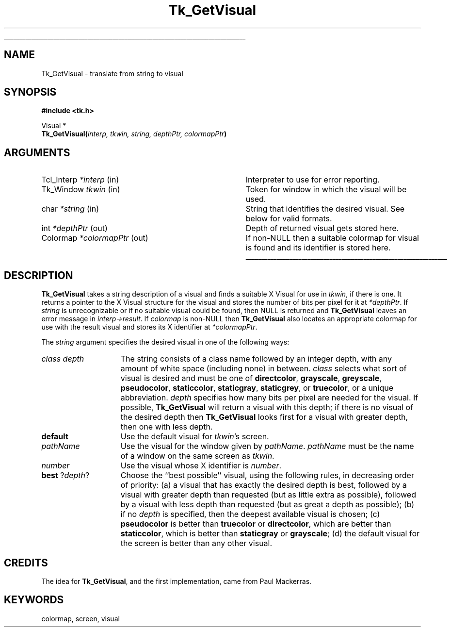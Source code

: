 '\"
'\" Copyright (c) 1994 The Regents of the University of California.
'\" Copyright (c) 1994-1996 Sun Microsystems, Inc.
'\"
'\" See the file "license.terms" for information on usage and redistribution
'\" of this file, and for a DISCLAIMER OF ALL WARRANTIES.
'\" 
'\" RCS: @(#) $Id: GetVisual.3,v 1.2 1998/09/14 18:22:51 stanton Exp $
'\" 
'\" The definitions below are for supplemental macros used in Tcl/Tk
'\" manual entries.
'\"
'\" .AP type name in/out ?indent?
'\"	Start paragraph describing an argument to a library procedure.
'\"	type is type of argument (int, etc.), in/out is either "in", "out",
'\"	or "in/out" to describe whether procedure reads or modifies arg,
'\"	and indent is equivalent to second arg of .IP (shouldn't ever be
'\"	needed;  use .AS below instead)
'\"
'\" .AS ?type? ?name?
'\"	Give maximum sizes of arguments for setting tab stops.  Type and
'\"	name are examples of largest possible arguments that will be passed
'\"	to .AP later.  If args are omitted, default tab stops are used.
'\"
'\" .BS
'\"	Start box enclosure.  From here until next .BE, everything will be
'\"	enclosed in one large box.
'\"
'\" .BE
'\"	End of box enclosure.
'\"
'\" .CS
'\"	Begin code excerpt.
'\"
'\" .CE
'\"	End code excerpt.
'\"
'\" .VS ?version? ?br?
'\"	Begin vertical sidebar, for use in marking newly-changed parts
'\"	of man pages.  The first argument is ignored and used for recording
'\"	the version when the .VS was added, so that the sidebars can be
'\"	found and removed when they reach a certain age.  If another argument
'\"	is present, then a line break is forced before starting the sidebar.
'\"
'\" .VE
'\"	End of vertical sidebar.
'\"
'\" .DS
'\"	Begin an indented unfilled display.
'\"
'\" .DE
'\"	End of indented unfilled display.
'\"
'\" .SO
'\"	Start of list of standard options for a Tk widget.  The
'\"	options follow on successive lines, in four columns separated
'\"	by tabs.
'\"
'\" .SE
'\"	End of list of standard options for a Tk widget.
'\"
'\" .OP cmdName dbName dbClass
'\"	Start of description of a specific option.  cmdName gives the
'\"	option's name as specified in the class command, dbName gives
'\"	the option's name in the option database, and dbClass gives
'\"	the option's class in the option database.
'\"
'\" .UL arg1 arg2
'\"	Print arg1 underlined, then print arg2 normally.
'\"
'\" RCS: @(#) $Id: man.macros,v 1.2 1998/09/14 18:39:54 stanton Exp $
'\"
'\"	# Set up traps and other miscellaneous stuff for Tcl/Tk man pages.
.if t .wh -1.3i ^B
.nr ^l \n(.l
.ad b
'\"	# Start an argument description
.de AP
.ie !"\\$4"" .TP \\$4
.el \{\
.   ie !"\\$2"" .TP \\n()Cu
.   el          .TP 15
.\}
.ie !"\\$3"" \{\
.ta \\n()Au \\n()Bu
\&\\$1	\\fI\\$2\\fP	(\\$3)
.\".b
.\}
.el \{\
.br
.ie !"\\$2"" \{\
\&\\$1	\\fI\\$2\\fP
.\}
.el \{\
\&\\fI\\$1\\fP
.\}
.\}
..
'\"	# define tabbing values for .AP
.de AS
.nr )A 10n
.if !"\\$1"" .nr )A \\w'\\$1'u+3n
.nr )B \\n()Au+15n
.\"
.if !"\\$2"" .nr )B \\w'\\$2'u+\\n()Au+3n
.nr )C \\n()Bu+\\w'(in/out)'u+2n
..
.AS Tcl_Interp Tcl_CreateInterp in/out
'\"	# BS - start boxed text
'\"	# ^y = starting y location
'\"	# ^b = 1
.de BS
.br
.mk ^y
.nr ^b 1u
.if n .nf
.if n .ti 0
.if n \l'\\n(.lu\(ul'
.if n .fi
..
'\"	# BE - end boxed text (draw box now)
.de BE
.nf
.ti 0
.mk ^t
.ie n \l'\\n(^lu\(ul'
.el \{\
.\"	Draw four-sided box normally, but don't draw top of
.\"	box if the box started on an earlier page.
.ie !\\n(^b-1 \{\
\h'-1.5n'\L'|\\n(^yu-1v'\l'\\n(^lu+3n\(ul'\L'\\n(^tu+1v-\\n(^yu'\l'|0u-1.5n\(ul'
.\}
.el \}\
\h'-1.5n'\L'|\\n(^yu-1v'\h'\\n(^lu+3n'\L'\\n(^tu+1v-\\n(^yu'\l'|0u-1.5n\(ul'
.\}
.\}
.fi
.br
.nr ^b 0
..
'\"	# VS - start vertical sidebar
'\"	# ^Y = starting y location
'\"	# ^v = 1 (for troff;  for nroff this doesn't matter)
.de VS
.if !"\\$2"" .br
.mk ^Y
.ie n 'mc \s12\(br\s0
.el .nr ^v 1u
..
'\"	# VE - end of vertical sidebar
.de VE
.ie n 'mc
.el \{\
.ev 2
.nf
.ti 0
.mk ^t
\h'|\\n(^lu+3n'\L'|\\n(^Yu-1v\(bv'\v'\\n(^tu+1v-\\n(^Yu'\h'-|\\n(^lu+3n'
.sp -1
.fi
.ev
.\}
.nr ^v 0
..
'\"	# Special macro to handle page bottom:  finish off current
'\"	# box/sidebar if in box/sidebar mode, then invoked standard
'\"	# page bottom macro.
.de ^B
.ev 2
'ti 0
'nf
.mk ^t
.if \\n(^b \{\
.\"	Draw three-sided box if this is the box's first page,
.\"	draw two sides but no top otherwise.
.ie !\\n(^b-1 \h'-1.5n'\L'|\\n(^yu-1v'\l'\\n(^lu+3n\(ul'\L'\\n(^tu+1v-\\n(^yu'\h'|0u'\c
.el \h'-1.5n'\L'|\\n(^yu-1v'\h'\\n(^lu+3n'\L'\\n(^tu+1v-\\n(^yu'\h'|0u'\c
.\}
.if \\n(^v \{\
.nr ^x \\n(^tu+1v-\\n(^Yu
\kx\h'-\\nxu'\h'|\\n(^lu+3n'\ky\L'-\\n(^xu'\v'\\n(^xu'\h'|0u'\c
.\}
.bp
'fi
.ev
.if \\n(^b \{\
.mk ^y
.nr ^b 2
.\}
.if \\n(^v \{\
.mk ^Y
.\}
..
'\"	# DS - begin display
.de DS
.RS
.nf
.sp
..
'\"	# DE - end display
.de DE
.fi
.RE
.sp
..
'\"	# SO - start of list of standard options
.de SO
.SH "STANDARD OPTIONS"
.LP
.nf
.ta 4c 8c 12c
.ft B
..
'\"	# SE - end of list of standard options
.de SE
.fi
.ft R
.LP
See the \\fBoptions\\fR manual entry for details on the standard options.
..
'\"	# OP - start of full description for a single option
.de OP
.LP
.nf
.ta 4c
Command-Line Name:	\\fB\\$1\\fR
Database Name:	\\fB\\$2\\fR
Database Class:	\\fB\\$3\\fR
.fi
.IP
..
'\"	# CS - begin code excerpt
.de CS
.RS
.nf
.ta .25i .5i .75i 1i
..
'\"	# CE - end code excerpt
.de CE
.fi
.RE
..
.de UL
\\$1\l'|0\(ul'\\$2
..
.TH Tk_GetVisual 3 4.0 Tk "Tk Library Procedures"
.BS
.SH NAME
Tk_GetVisual \- translate from string to visual
.SH SYNOPSIS
.nf
\fB#include <tk.h>\fR
.sp
Visual *
\fBTk_GetVisual(\fIinterp, tkwin, string, depthPtr, colormapPtr\fB)\fR
.SH ARGUMENTS
.AS "Tcl_Interp" *colormapPtr
.AP Tcl_Interp *interp in
Interpreter to use for error reporting.
.AP Tk_Window tkwin in
Token for window in which the visual will be used.
.AP char *string in
String that identifies the desired visual.  See below for
valid formats.
.AP int *depthPtr out
Depth of returned visual gets stored here.
.AP Colormap *colormapPtr out
If non-NULL then a suitable colormap for visual is found and its
identifier is stored here.
.BE

.SH DESCRIPTION
.PP
\fBTk_GetVisual\fR takes a string description of a visual and
finds a suitable X Visual for use in \fItkwin\fR, if there is one.
It returns a pointer to the X Visual structure for the visual
and stores the number of bits per pixel for it at \fI*depthPtr\fR.
If \fIstring\fR is unrecognizable or if no suitable visual could
be found, then NULL is returned and \fBTk_GetVisual\fR leaves
an error message in \fIinterp->result\fR.
If \fIcolormap\fR is non-NULL then \fBTk_GetVisual\fR
also locates an appropriate colormap for use with the result visual
and stores its X identifier at \fI*colormapPtr\fR.
.PP
The \fIstring\fR argument specifies the desired visual in one
of the following ways:
.TP 15
\fIclass depth\fR
The string consists of a class name followed by an integer depth,
with any amount of white space (including none) in between.
\fIclass\fR selects what sort of visual is desired and must be one of
\fBdirectcolor\fR, \fBgrayscale\fR, \fBgreyscale\fR, \fBpseudocolor\fR,
\fBstaticcolor\fR, \fBstaticgray\fR, \fBstaticgrey\fR, or
\fBtruecolor\fR, or a unique abbreviation.
\fIdepth\fR specifies how many bits per pixel are needed for the
visual.
If possible, \fBTk_GetVisual\fR will return a visual with this depth;
if there is no visual of the desired depth then \fBTk_GetVisual\fR
looks first for a visual with greater depth, then one with less
depth.
.TP 15
\fBdefault\fR
Use the default visual for \fItkwin\fR's screen.
.TP 15
\fIpathName\fR
Use the visual for the window given by \fIpathName\fR.
\fIpathName\fR must be the name of a window on the same screen
as \fItkwin\fR.
.TP 15
\fInumber\fR
Use the visual whose X identifier is \fInumber\fR.
.TP 15
\fBbest\fR ?\fIdepth\fR?
Choose the ``best possible'' visual, using the following rules, in
decreasing order of priority:
(a) a visual that has exactly the desired depth is best, followed
by a visual with greater depth than requested (but as little extra
as possible), followed by a visual with less depth than requested
(but as great a depth as possible);
(b) if no \fIdepth\fR is specified, then the deepest available visual
is chosen;
(c) \fBpseudocolor\fR is better than \fBtruecolor\fR or \fBdirectcolor\fR,
which are better than \fBstaticcolor\fR, which is better than
\fBstaticgray\fR or \fBgrayscale\fR;
(d) the default visual for the screen is better than any other visual.

.SH CREDITS
.PP
The idea for \fBTk_GetVisual\fR, and the first implementation, came
from Paul Mackerras.

.SH KEYWORDS
colormap, screen, visual
